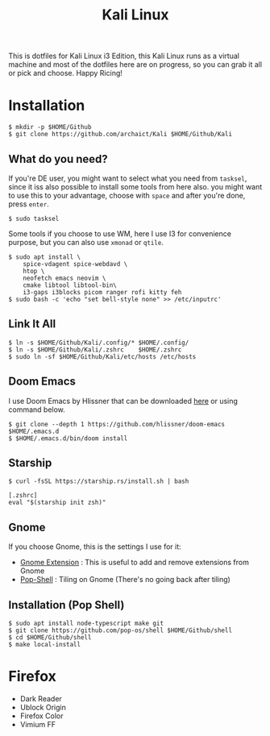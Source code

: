 #+TITLE:Kali Linux

This is dotfiles for Kali Linux i3 Edition, this Kali Linux runs as a virtual machine and most of the dotfiles here are on progress, so you can grab it all or pick and choose. Happy Ricing!

[[./kali.png]]

* Installation

#+begin_src shell
$ mkdir -p $HOME/Github
$ git clone https://github.com/archaict/Kali $HOME/Github/Kali
#+end_src

** What do you need?

If you're DE user, you might want to select what you need from =tasksel=, since it iss also possible to install some tools from here also. you might want to use this to your advantage, choose with =space= and after you're done, press =enter=.

#+begin_src shell
$ sudo tasksel
#+end_src

Some tools if you choose to use WM, here I use I3 for convenience purpose, but you can also use =xmonad= or =qtile=.

#+begin_src shell
$ sudo apt install \
    spice-vdagent spice-webdavd \
    htop \
    neofetch emacs neovim \
    cmake libtool libtool-bin\
    i3-gaps i3blocks picom ranger rofi kitty feh
$ sudo bash -c 'echo "set bell-style none" >> /etc/inputrc'
#+end_src

** Link It All

#+begin_src shell
$ ln -s $HOME/Github/Kali/.config/* $HOME/.config/
$ ln -s $HOME/Github/Kali/.zshrc    $HOME/.zshrc
$ sudo ln -sf $HOME/Github/Kali/etc/hosts /etc/hosts
#+end_src

** Doom Emacs

I use Doom Emacs by Hlissner that can be downloaded [[https://github.com/hlissner/doom-emacs][here]] or using command below.

#+begin_src shell
$ git clone --depth 1 https://github.com/hlissner/doom-emacs $HOME/.emacs.d
$ $HOME/.emacs.d/bin/doom install
#+end_src

** Starship

#+begin_src shell
$ curl -fsSL https://starship.rs/install.sh | bash
#+end_src

#+begin_src shell
[.zshrc]
eval "$(starship init zsh)"
#+end_src

** Gnome

If you choose Gnome, this is the settings I use for it:
- [[https://extensions.gnome.org][Gnome Extension]] : This is useful to add and remove extensions from Gnome
- [[https://github.com/pop-os/shell][Pop-Shell]] : Tiling on Gnome (There's no going back after tiling)

** Installation (Pop Shell)

#+begin_src shell
$ sudo apt install node-typescript make git
$ git clone https://github.com/pop-os/shell $HOME/Github/shell
$ cd $HOME/Github/shell
$ make local-install
#+end_src

* Firefox

- Dark Reader
- Ublock Origin
- Firefox Color
- Vimium FF
